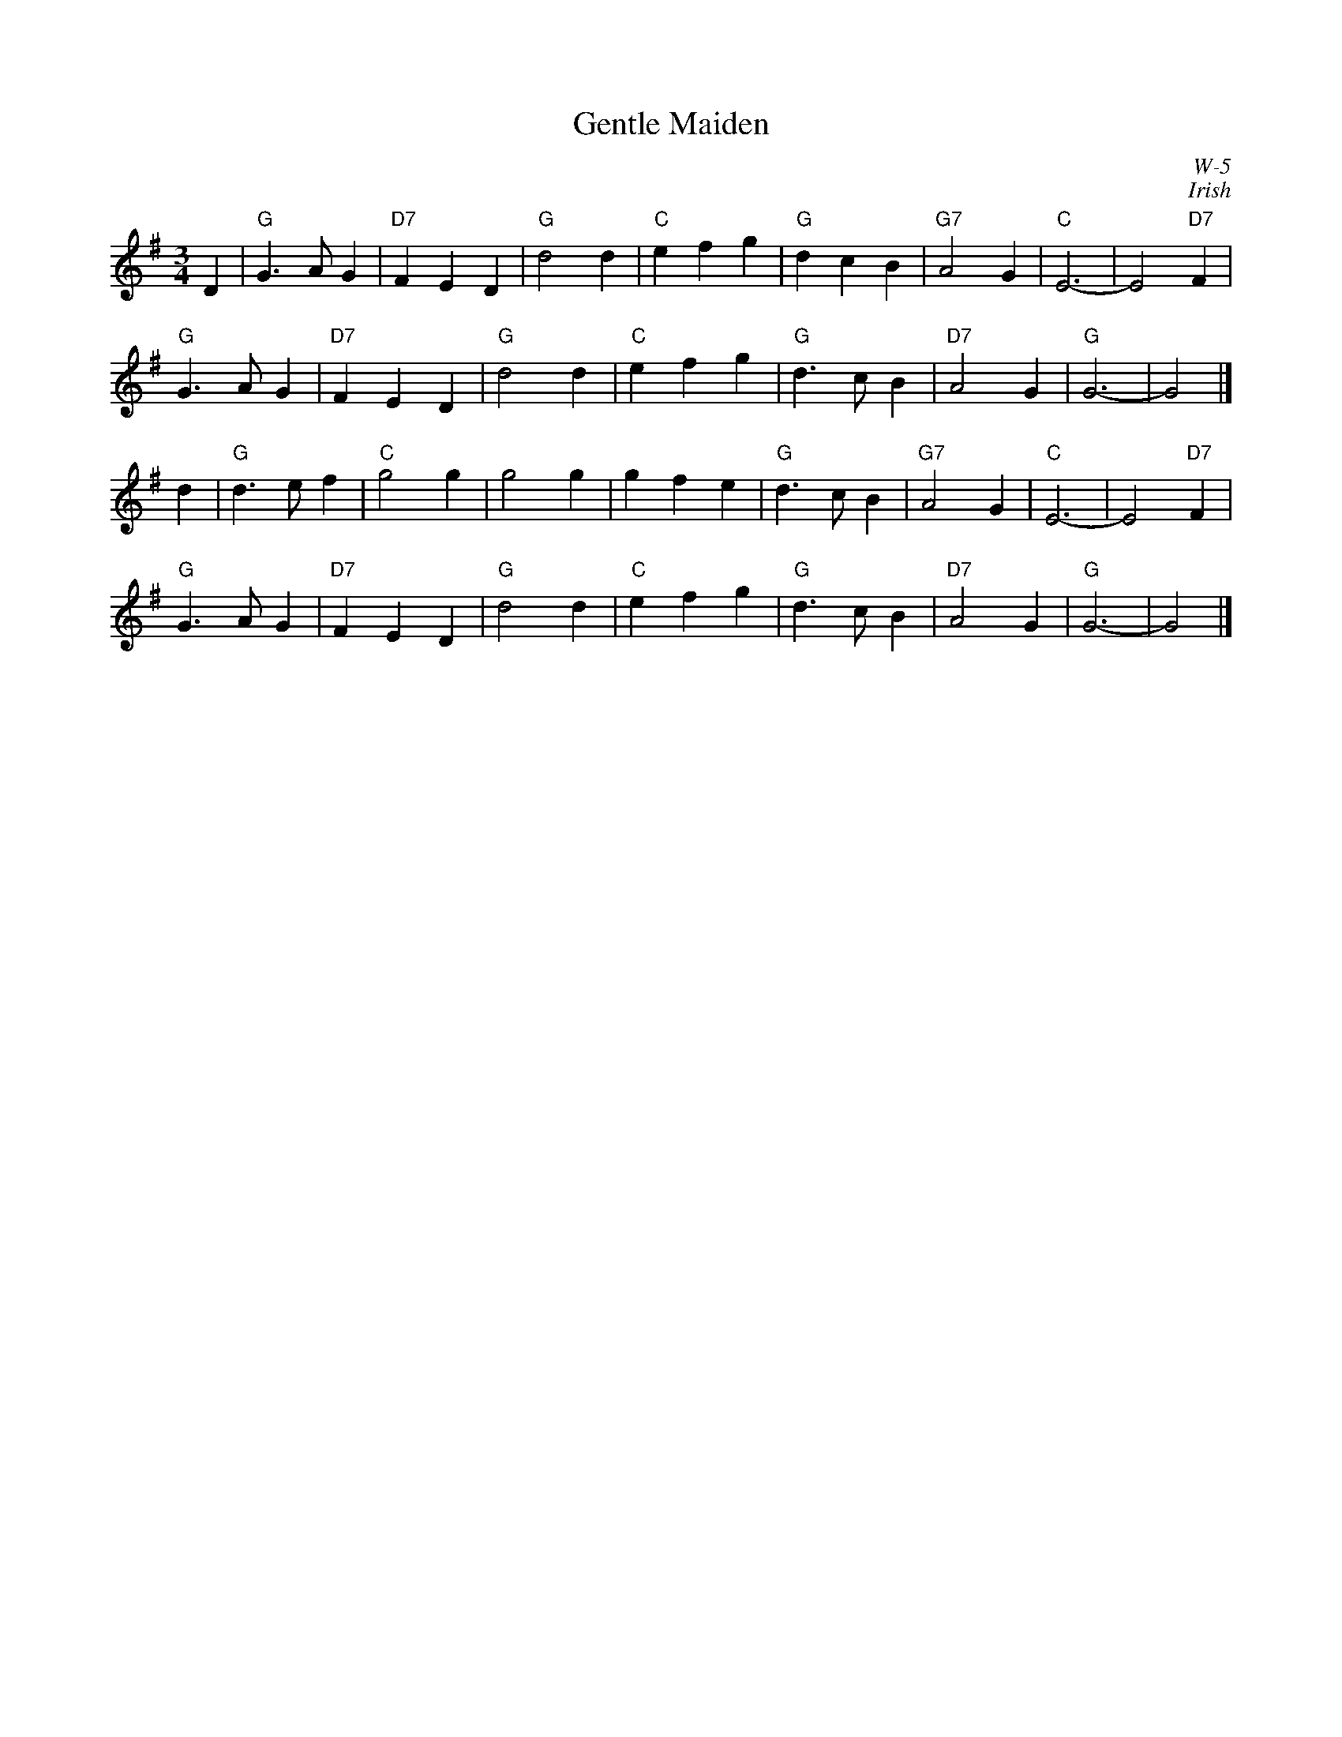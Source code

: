 X:1
T: Gentle Maiden
I:
C: W-5
C: Irish
M: 3/4
Z:
R: waltz
K: G
D2| "G"G3 A G2| "D7"F2 E2 D2| "G"d4 d2| "C"e2 f2 g2|\
    "G"d2 c2 B2| "G7"A4 G2| "C"E6-| E4 "D7"F2|
    "G"G3 A G2| "D7"F2 E2 D2| "G"d4 d2| "C"e2 f2 g2|\
    "G"d3 c B2| "D7"A4 G2| "G"G6-| G4|]
\
d2| "G"d3 e f2| "C"g4 g2| g4 g2| g2 f2 e2|\
    "G"d3 c B2| "G7"A4 G2| "C"E6-| E4 "D7"F2|
    "G"G3 A G2| "D7"F2 E2 D2| "G"d4 d2| "C"e2 f2 g2|\
    "G"d3 c B2| "D7"A4 G2| "G"G6-| G4|]
%
